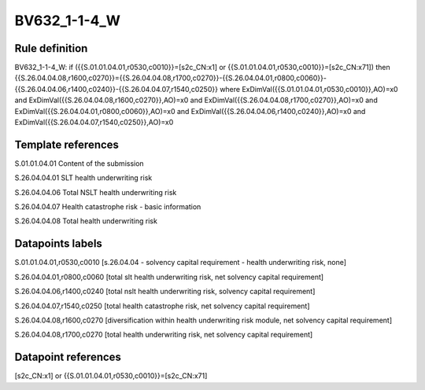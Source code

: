 =============
BV632_1-1-4_W
=============

Rule definition
---------------

BV632_1-1-4_W: if ({{S.01.01.04.01,r0530,c0010}}=[s2c_CN:x1] or {{S.01.01.04.01,r0530,c0010}}=[s2c_CN:x71]) then {{S.26.04.04.08,r1600,c0270}}={{S.26.04.04.08,r1700,c0270}}-{{S.26.04.04.01,r0800,c0060}}-{{S.26.04.04.06,r1400,c0240}}-{{S.26.04.04.07,r1540,c0250}} where ExDimVal({{S.01.01.04.01,r0530,c0010}},AO)=x0 and ExDimVal({{S.26.04.04.08,r1600,c0270}},AO)=x0 and ExDimVal({{S.26.04.04.08,r1700,c0270}},AO)=x0 and ExDimVal({{S.26.04.04.01,r0800,c0060}},AO)=x0 and ExDimVal({{S.26.04.04.06,r1400,c0240}},AO)=x0 and ExDimVal({{S.26.04.04.07,r1540,c0250}},AO)=x0


Template references
-------------------

S.01.01.04.01 Content of the submission

S.26.04.04.01 SLT health underwriting risk

S.26.04.04.06 Total NSLT health underwriting risk

S.26.04.04.07 Health catastrophe risk - basic information

S.26.04.04.08 Total health underwriting risk


Datapoints labels
-----------------

S.01.01.04.01,r0530,c0010 [s.26.04.04 - solvency capital requirement - health underwriting risk, none]

S.26.04.04.01,r0800,c0060 [total slt health underwriting risk, net solvency capital requirement]

S.26.04.04.06,r1400,c0240 [total nslt health underwriting risk, solvency capital requirement]

S.26.04.04.07,r1540,c0250 [total health catastrophe risk, net solvency capital requirement]

S.26.04.04.08,r1600,c0270 [diversification within health underwriting risk module, net solvency capital requirement]

S.26.04.04.08,r1700,c0270 [total health underwriting risk, net solvency capital requirement]



Datapoint references
--------------------

[s2c_CN:x1] or {{S.01.01.04.01,r0530,c0010}}=[s2c_CN:x71]